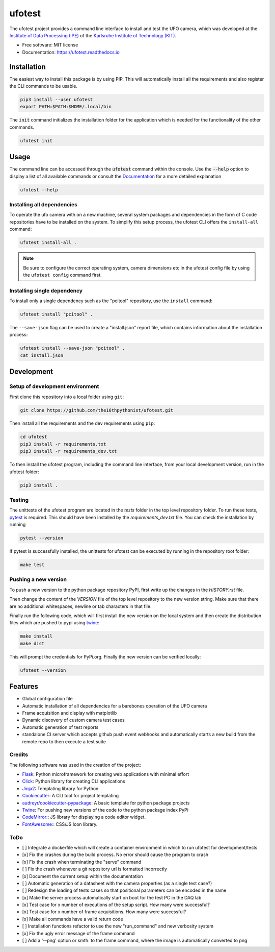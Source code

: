 =======
ufotest
=======

.. image:: https://raw.githubusercontent.com/the16thpythonist/ufotest/master/logo.png
        :target: https://pypi.python.org/pypi/ufotest
        :alt: Logo

.. image:: https://img.shields.io/pypi/v/ufotest.svg
        :target: https://pypi.python.org/pypi/ufotest

.. image:: https://img.shields.io/travis/the16thpythonist/ufotest.svg
        :target: https://travis-ci.com/the16thpythonist/ufotest

.. image:: https://readthedocs.org/projects/ufotest/badge/?version=latest
        :target: https://ufotest.readthedocs.io/en/latest/?badge=latest
        :alt: Documentation Status


The ufotest project provides a command line interface to install and test the UFO camera, which was developed at the
`Institute of Data Processing (IPE) <https://www.ipe.kit.edu/>`_ of the
`Karlsruhe Institute of Technology (KIT) <https://www.kit.edu/>`_.

* Free software: MIT license
* Documentation: https://ufotest.readthedocs.io

Installation
============

The easiest way to install this package is by using PIP. This will automatically install all the requirements and
also register the CLI commands to be usable.

.. code-block:: console

    pip3 install --user ufotest
    export PATH=$PATH:$HOME/.local/bin

The :code:`init` command initializes the installation folder for the application which is needed for the functionality
of the other commands.

.. code-block:: console

    ufotest init

Usage
=====

The command line can be accessed through the :code:`ufotest` command within the console. Use the
:code:`--help` option to display
a list of all available commands or consult the `Documentation <https://ufotest.readthedocs.io>`_ for a more detailed explanation

.. code-block:: console

    ufotest --help

Installing all dependencies
---------------------------

To operate the ufo camera with on a new machine, several system packages and dependencies in the form of C code
repositories have to be installed on the system. To simplify this setup process, the ufotest CLI offers the
``install-all`` command:

.. code-block:: console

    ufotest install-all .

.. note::

    Be sure to configure the correct operating system, camera dimensions etc in the ufotest config file by using the
    ``ufotest config`` command first.

Installing single dependency
----------------------------

To install only a single dependency such as the "pcitool" repository, use the ``install`` command:

.. code-block::

    ufotest install "pcitool" .

The ``--save-json`` flag can be used to create a "install.json" report file, which contains information about the
installation process:

.. code-block:: console

    ufotest install --save-json "pcitool" .
    cat install.json


Development
===========

Setup of development environment
--------------------------------

First clone this repository into a local folder using ``git``:

.. code-block:: console

    git clone https://github.com/the16thpythonist/ufotest.git

Then install all the requirements and the dev requirements using ``pip``:

.. code-block:: console

    cd ufotest
    pip3 install -r requirements.txt
    pip3 install -r requirements_dev.txt

To then install the ufotest program, including the command line interface, from your local
development version, run in the ufotest folder:

.. code-block:: console

    pip3 install .

Testing
-------

The unittests of the ufotest program are located in the *tests* folder in the top level repository
folder. To run these tests, `pytest <https://docs.pytest.org/en/6.2.x/>`_ is required. This should have
been installed by the *requirements_dev.txt* file. You can check the installation by running

.. code-block:: console

    pytest --version

If pytest is successfully installed, the unittests for ufotest can be executed by running in the repository
root folder:

.. code-block:: console

    make test


Pushing a new version
---------------------

To push a new version to the python package repository PyPI, first write up the changes in the *HISTORY.rst* file.

Then change the content of the *VERSION* file of the top level repository to the new version string. Make sure that
there are no additional whitespaces, newline or tab characters in that file.

Finally run the following code, which will first install the new version on the local system and then create the
distribution files which are pushed to pypi using
`twine <https://pypi.org/project/twine/>`_:

.. code-block:: console

    make install
    make dist

This will prompt the credentials for PyPi.org. Finally the new version can be verified locally:

.. code-block:: console

    ufotest --version

Features
========

- Global configuration file
- Automatic installation of all dependencies for a barebones operation of the UFO camera
- Frame acquisition and display with matplotlib
- Dynamic discovery of custom camera test cases
- Automatic generation of test reports
- standalone CI server which accepts github push event webhooks and automatically starts a new build from the remote
  repo to then execute a test suite

Credits
-------

The following software was used in the creation of the project:

* `Flask <https://github.com/pallets/flask>`_: Python microframework for creating web applications with minimal effort
* `Click <https://click.palletsprojects.com/en/7.x/>`_: Python library for creating CLI applications
* `Jinja2 <https://jinja.palletsprojects.com/en/2.11.x/>`_: Templating library for Python
* `Cookiecutter <https://github.com/audreyr/cookiecutter>`_: A CLI tool for project templating
* `audreyr/cookiecutter-pypackage <https://github.com/audreyr/cookiecutter-pypackage>`_: A basic template for python package projects
* `Twine <https://pypi.org/project/twine/>`_: For pushing new versions of the code to the python package index PyPi
* `CodeMirror: <https://codemirror.net/>`_: JS library for displaying a code editor widget.
* `FontAwesome: <https://https://fontawesome.com/>`_: CSS/JS Icon library.

ToDo
----

- [ ] Integrate a dockerfile which will create a container environment in which to run ufotest for development/tests
- [x] Fix the crashes during the build process. No error should cause the program to crash
- [x] Fix the crash when terminating the "serve" command
- [ ] Fix the crash whenever a git repository url is formatted incorrectly
- [x] Document the current setup within the documentation
- [ ] Automatic generation of a datasheet with the camera properties (as a single test case?)
- [ ] Redesign the loading of tests cases so that positional parameters can be encoded in the name
- [x] Make the server process automatically start on boot for the test PC in the DAQ lab
- [x] Test case for x number of executions of the setup script. How many were successful?
- [x] Test case for x number of frame acquisitions. How many were successful?
- [x] Make all commands have a valid return code
- [ ] Installation functions refactor to use the new "run_command" and new verbosity system
- [x] Fix the ugly error message of the frame command
- [ ] Add a '--png' option or smth. to the frame command, where the image is automatically converted to png
